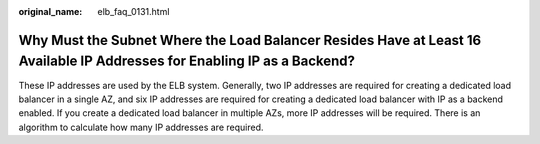 :original_name: elb_faq_0131.html

.. _elb_faq_0131:

Why Must the Subnet Where the Load Balancer Resides Have at Least 16 Available IP Addresses for Enabling IP as a Backend?
=========================================================================================================================

These IP addresses are used by the ELB system. Generally, two IP addresses are required for creating a dedicated load balancer in a single AZ, and six IP addresses are required for creating a dedicated load balancer with IP as a backend enabled. If you create a dedicated load balancer in multiple AZs, more IP addresses will be required. There is an algorithm to calculate how many IP addresses are required.
